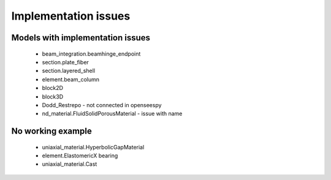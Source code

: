 *********************
Implementation issues
*********************


Models with implementation issues
=================================

 - beam_integration.beamhinge_endpoint
 - section.plate_fiber
 - section.layered_shell
 - element.beam_column
 - block2D
 - block3D
 - Dodd_Restrepo - not connected in openseespy
 - nd_material.FluidSolidPorousMaterial - issue with name

No working example
==================

 - uniaxial_material.HyperbolicGapMaterial
 - element.ElastomericX bearing
 - uniaxial_material.Cast